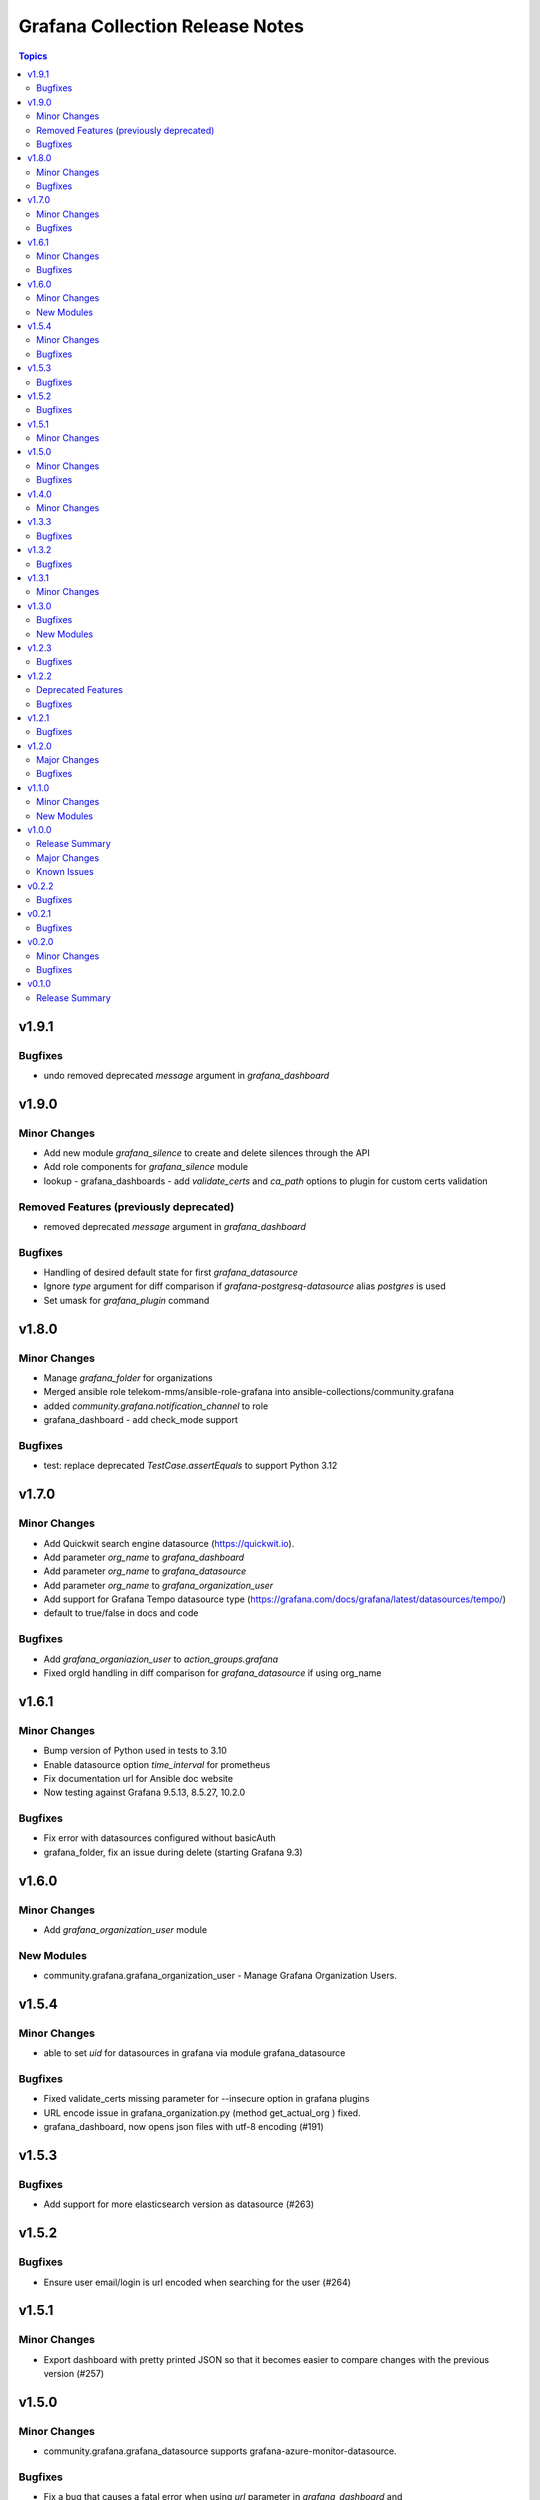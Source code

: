 ================================
Grafana Collection Release Notes
================================

.. contents:: Topics

v1.9.1
======

Bugfixes
--------

- undo removed deprecated `message` argument in `grafana_dashboard`

v1.9.0
======

Minor Changes
-------------

- Add new module `grafana_silence` to create and delete silences through the API
- Add role components for `grafana_silence` module
- lookup - grafana_dashboards - add `validate_certs` and `ca_path` options to plugin for custom certs validation

Removed Features (previously deprecated)
----------------------------------------

- removed deprecated `message` argument in `grafana_dashboard`

Bugfixes
--------

- Handling of desired default state for first `grafana_datasource`
- Ignore `type` argument for diff comparison if `grafana-postgresq-datasource` alias `postgres` is used
- Set umask for `grafana_plugin` command

v1.8.0
======

Minor Changes
-------------

- Manage `grafana_folder` for organizations
- Merged ansible role telekom-mms/ansible-role-grafana into ansible-collections/community.grafana
- added `community.grafana.notification_channel` to role
- grafana_dashboard - add check_mode support

Bugfixes
--------

- test: replace deprecated `TestCase.assertEquals` to support Python 3.12

v1.7.0
======

Minor Changes
-------------

- Add Quickwit search engine datasource (https://quickwit.io).
- Add parameter `org_name` to `grafana_dashboard`
- Add parameter `org_name` to `grafana_datasource`
- Add parameter `org_name` to `grafana_organization_user`
- Add support for Grafana Tempo datasource type (https://grafana.com/docs/grafana/latest/datasources/tempo/)
- default to true/false in docs and code

Bugfixes
--------

- Add `grafana_organiazion_user` to `action_groups.grafana`
- Fixed orgId handling in diff comparison for `grafana_datasource` if using org_name

v1.6.1
======

Minor Changes
-------------

- Bump version of Python used in tests to 3.10
- Enable datasource option `time_interval` for prometheus
- Fix documentation url for Ansible doc website
- Now testing against Grafana 9.5.13, 8.5.27, 10.2.0

Bugfixes
--------

- Fix error with datasources configured without basicAuth
- grafana_folder, fix an issue during delete (starting Grafana 9.3)

v1.6.0
======

Minor Changes
-------------

- Add `grafana_organization_user` module

New Modules
-----------

- community.grafana.grafana_organization_user - Manage Grafana Organization Users.

v1.5.4
======

Minor Changes
-------------

- able to set `uid` for datasources in grafana via module grafana_datasource

Bugfixes
--------

- Fixed validate_certs missing parameter for --insecure option in grafana plugins
- URL encode issue in grafana_organization.py (method get_actual_org ) fixed.
- grafana_dashboard, now opens json files with utf-8 encoding (#191)

v1.5.3
======

Bugfixes
--------

- Add support for more elasticsearch version as datasource (#263)

v1.5.2
======

Bugfixes
--------

- Ensure user email/login is url encoded when searching for the user (#264)

v1.5.1
======

Minor Changes
-------------

- Export dashboard with pretty printed JSON so that it becomes easier to compare changes with the previous version (#257)

v1.5.0
======

Minor Changes
-------------

- community.grafana.grafana_datasource supports grafana-azure-monitor-datasource.

Bugfixes
--------

- Fix a bug that causes a fatal error when using `url` parameter in `grafana_dashboard` and `grafana_notification_channel` modules.
- Fix a bug that causes an update error when using the `grafana_datasource` module on Grafana >=9.0.0 (https://github.com/ansible-collections/community.grafana/issues/248).

v1.4.0
======

Minor Changes
-------------

- Remove requirement for `ds_type` and `ds_url` parameters when deleting a datasource
- add `grafana` action group in `meta/runtime.yml` to support for module group defaults
- refactor grafana_notification_channel module

v1.3.3
======

Bugfixes
--------

- Fix an issue with grafana_datasource for Prometheus with basic auth credential management. (#204)

v1.3.2
======

Bugfixes
--------

- Fix an issue with threema notification channel that was not creating gateway, recipient and api_secret in Grafana. (#208)

v1.3.1
======

Minor Changes
-------------

- community.grafana.grafana_datasource supports aws_auth_type of default.

v1.3.0
======

Bugfixes
--------

- Fix issue with datasource names that could not contain slashes (#125)

New Modules
-----------

- community.grafana.grafana_organization - Manage Grafana Organization

v1.2.3
======

Bugfixes
--------

- Fix issue with trailing '/' in provided grafana_url. The modules now support values with trailing slashes.

v1.2.2
======

Deprecated Features
-------------------

- grafana_dashboard lookup - Providing a mangled version of the API key is no longer preferred.

Bugfixes
--------

- Fix an issue with datasource uid now returned by the Grafana API (#176)
- grafana_dashboard lookup - All valid API keys can be used, not just keys ending in '=='.
- grafana_dashboard now explicitely fails if the folder doesn't exist upon creation. It would previously silently pass but not create the dashboard. (https://github.com/ansible-collections/community.grafana/issues/153)
- grafana_team now able to handle spaces and other utf-8 chars in the name parameter. (https://github.com/ansible-collections/community.grafana/issues/164)

v1.2.1
======

Bugfixes
--------

- Fix issue with grafana_user that failed to create admin user (#142)

v1.2.0
======

Major Changes
-------------

- introduce "skip_version_check" parameter in grafana_teams and grafana_folder modules (#147)

Bugfixes
--------

- Fix issue with url when grafana_url has a trailing slash (#135)
- grafana_dashboard, Fix reference before assignment issue (#146)

v1.1.0
======

Minor Changes
-------------

- Update the version where `message` alias will disappear from `grafana_dashboard`. (Now 2.0.0)

New Modules
-----------

- community.grafana.grafana_notification_channel - Manage Grafana Notification Channels

v1.0.0
======

Release Summary
---------------

Stable release for Ansible 2.10 and beyond

Major Changes
-------------

- Add changelog management for ansible 2.10 (#112)
- grafana_datasource ; adding additional_json_data param

Known Issues
------------

- grafana_datasource doesn't set password correctly (#113)

v0.2.2
======

Bugfixes
--------

- Fix an issue in `grafana_dashboard` that made dashboard import no more detecting changes and fail.
- Refactor module `grafana_datasource` to ease its support.

v0.2.1
======

Bugfixes
--------

- Fix an issue with `grafana_datasource` idempotency

v0.2.0
======

Minor Changes
-------------

- Add Thruk as Grafana Datasource
- Add `grafana_folder` module
- Add `grafana_user` module
- Use `module_utils` to allow code factorization

Bugfixes
--------

- Fix issue `#45` in `grafana_plugin`

v0.1.0
======

Release Summary
---------------

Initial migration of Grafana content from Ansible core (2.9/devel)
